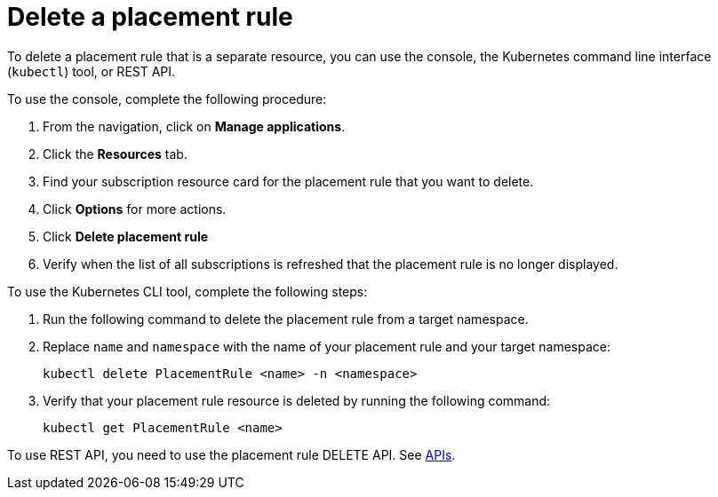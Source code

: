 [#delete-a-placement-rule]
= Delete a placement rule

To delete a placement rule that is a separate resource, you can use the console, the Kubernetes command line interface (`kubectl`) tool, or REST API.

To use the console, complete the following procedure:

. From the navigation, click on *Manage applications*.
. Click the *Resources* tab.
. Find your subscription resource card for the placement rule that you want to delete.
. Click *Options* for more actions. 
. Click *Delete placement rule*
. Verify when the list of all subscriptions is refreshed that the placement rule is no longer displayed.

To use the Kubernetes CLI tool, complete the following steps:

. Run the following command to delete the placement rule from a target namespace.
. Replace `name` and `namespace` with the name of your placement rule and your target namespace:
+
----
kubectl delete PlacementRule <name> -n <namespace>
----

. Verify that your placement rule resource is deleted by running the following command:
+
----
kubectl get PlacementRule <name>
----

To use REST API, you need to use the placement rule DELETE API. See link:../apis/api.adoc#apis[APIs].